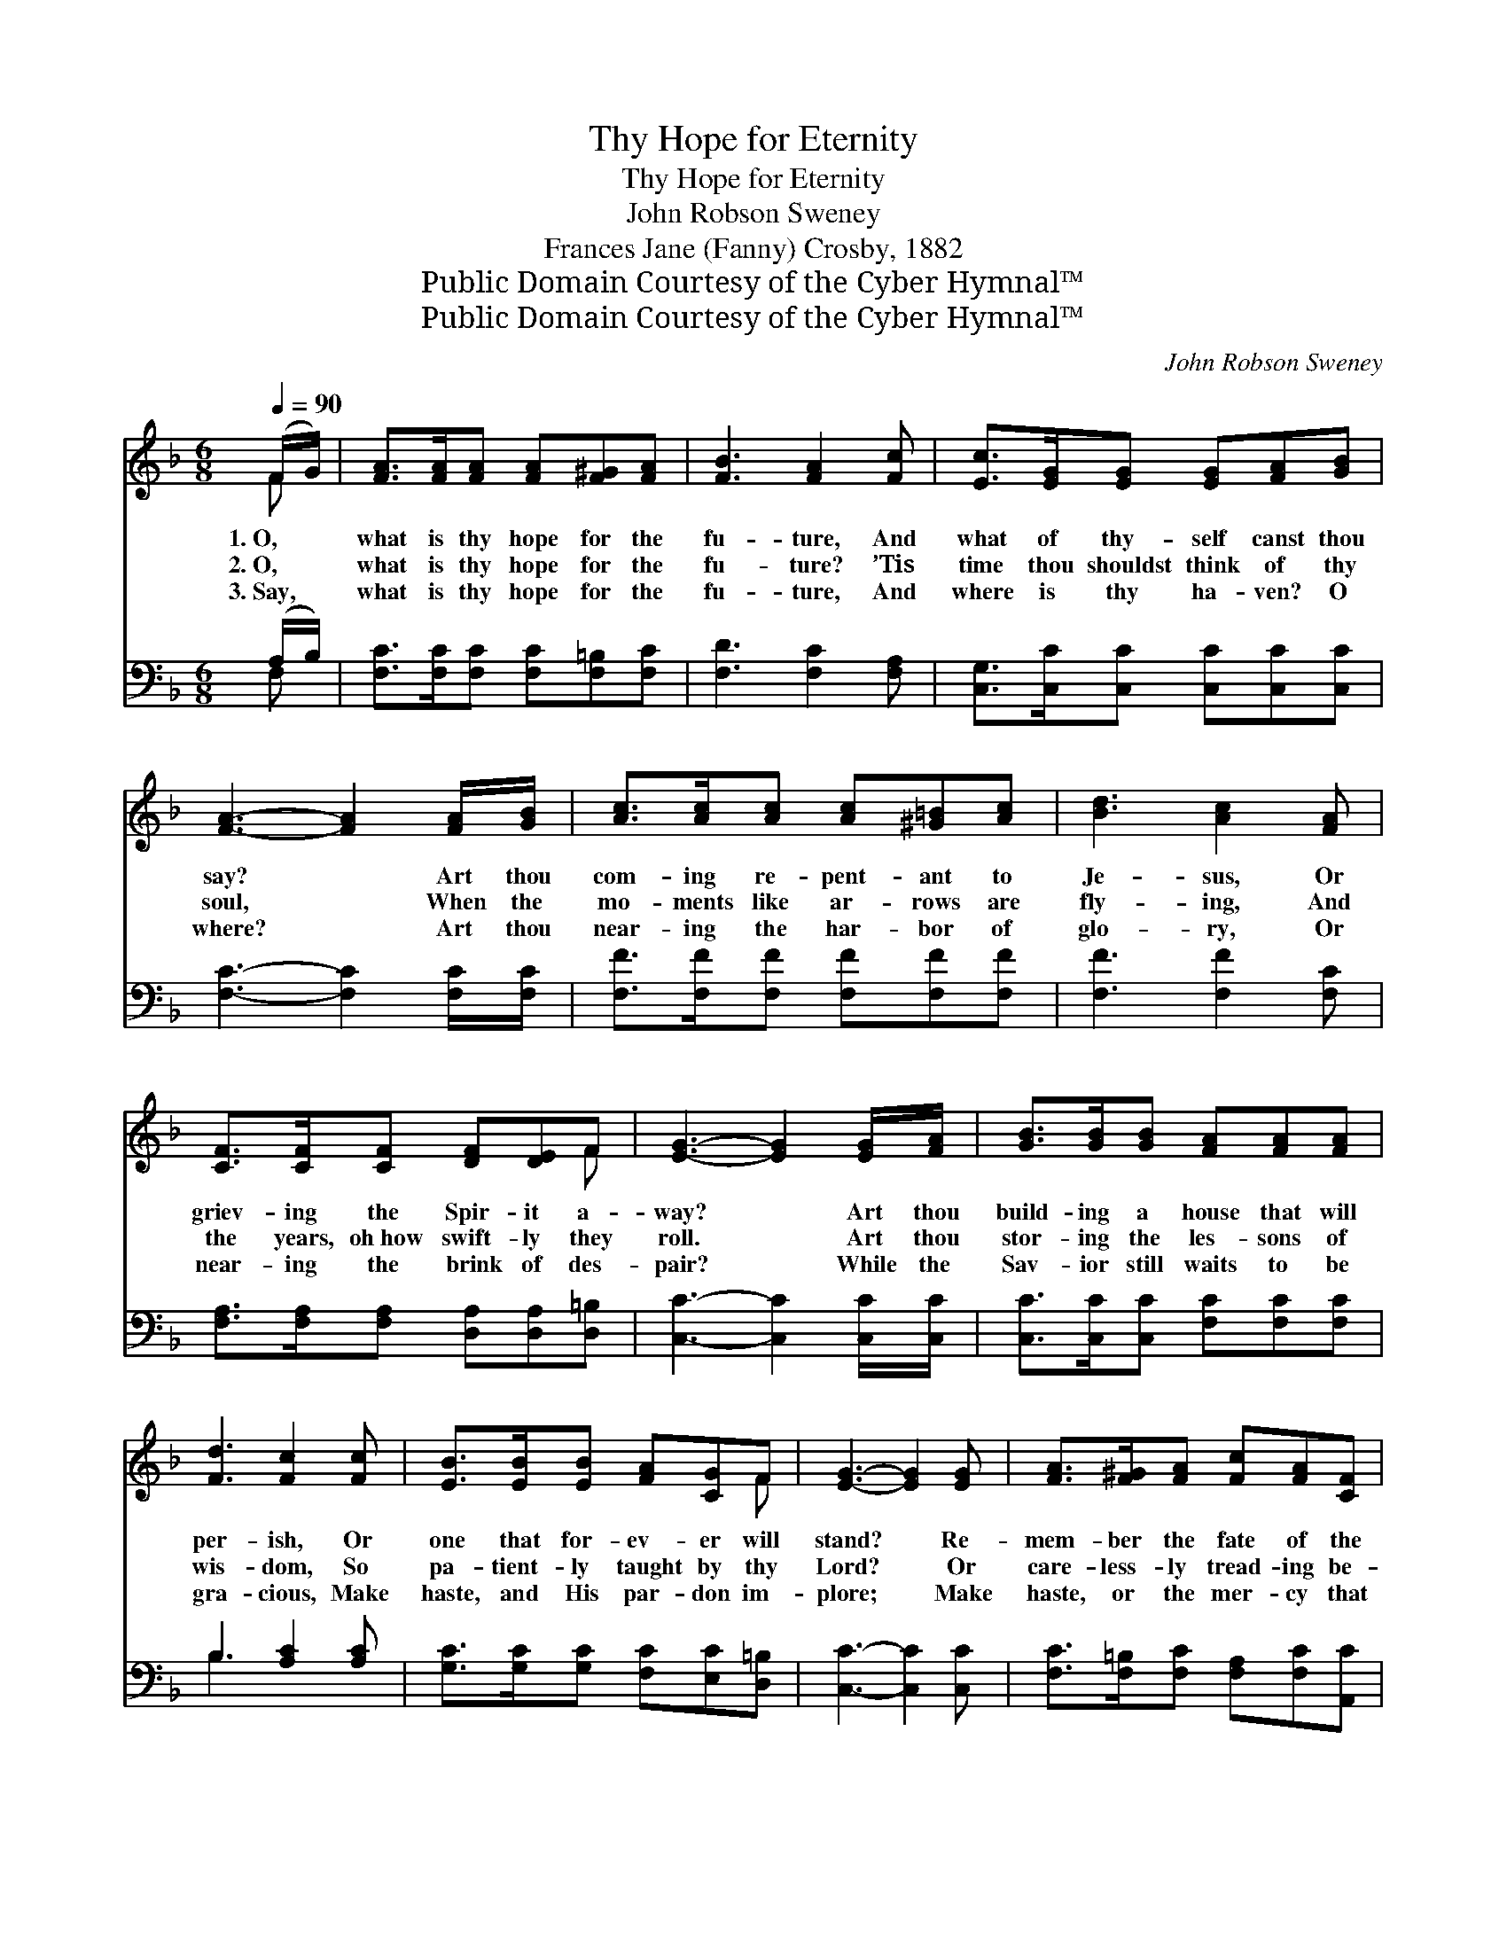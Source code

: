 X:1
T:Thy Hope for Eternity
T:Thy Hope for Eternity
T:John Robson Sweney
T:Frances Jane (Fanny) Crosby, 1882
T:Public Domain Courtesy of the Cyber Hymnal™
T:Public Domain Courtesy of the Cyber Hymnal™
C:John Robson Sweney
Z:Public Domain
Z:Courtesy of the Cyber Hymnal™
%%score ( 1 2 ) ( 3 4 )
L:1/8
Q:1/4=90
M:6/8
K:F
V:1 treble 
V:2 treble 
V:3 bass 
V:4 bass 
V:1
 (F/G/) | [FA]>[FA][FA] [FA][F^G][FA] | [FB]3 [FA]2 [Fc] | [Ec]>[EG][EG] [EG][FA][GB] | %4
w: 1.~O, *|what is thy hope for the|fu- ture, And|what of thy- self canst thou|
w: 2.~O, *|what is thy hope for the|fu- ture? ’Tis|time thou shouldst think of thy|
w: 3.~Say, *|what is thy hope for the|fu- ture, And|where is thy ha- ven? O|
 [FA]3- [FA]2 [FA]/[GB]/ | [Ac]>[Ac][Ac] [Ac][^G=B][Ac] | [Bd]3 [Ac]2 [FA] | %7
w: say? * Art thou|com- ing re- pent- ant to|Je- sus, Or|
w: soul, * When the|mo- ments like ar- rows are|fly- ing, And|
w: where? * Art thou|near- ing the har- bor of|glo- ry, Or|
 [CF]>[CF][CF] [DF][DE]F | [EG]3- [EG]2 [EG]/[FA]/ | [GB]>[GB][GB] [FA][FA][FA] | %10
w: griev- ing the Spir- it a-|way? * Art thou|build- ing a house that will|
w: the years, oh~how swift- ly they|roll. * Art thou|stor- ing the les- sons of|
w: near- ing the brink of des-|pair? * While the|Sav- ior still waits to be|
 [Fd]3 [Fc]2 [Fc] | [EB]>[EB][EB] [FA][CG]F | [EG]3- [EG]2 [EG] | [FA]>[F^G][FA] [Fc][FA][CF] | %14
w: per- ish, Or|one that for- ev- er will|stand? * Re-|mem- ber the fate of the|
w: wis- dom, So|pa- tient- ly taught by thy|Lord? * Or|care- less- ly tread- ing be-|
w: gra- cious, Make|haste, and His par- don im-|plore; * Make|haste, or the mer- cy that|
 [DG]2 [DF] [B,D]2 [B,D] | [A,C]>[CF][CF] (EF)[CG] | [CF]3- [CF]2 ||"^Refrain" [Fc] | %18
w: fool- ish man That|trust- ed the sink- * ing|sand. *||
w: neath thy feet The|pearls of His pre- * cious|Word? *|The|
w: warns thee now, Will|plead with thy soul * no|more. *||
 [Ec]>[GB][FA] [EG]>[FA][GB] | [FA]3 [CF]2 [Fc] | [Ec]>[GB][FA] ([EG][FA])[GB] | %21
w: |||
w: blood of the cru- ci- fied|Sav- ior Was|shed on the cross * for|
w: |||
 [FA]3- [FA]2 (F/G/) | [FA]>[FA][Fc] [EB]2 [EB]/[EB]/ | [Fc]3 [Fd]2 ([FB]/[DG]/) | %24
w: |||
w: thee; * But *|what is thy hope for the|fu- ture, Thy *|
w: |||
 [CF]>[FA][Fc] [Ec]2 [CE] | [CF]3- [CF]2 |] %26
w: ||
w: hope for e- ter- ni-|ty? *|
w: ||
V:2
 F | x6 | x6 | x6 | x6 | x6 | x6 | x5 F | x6 | x6 | x6 | x5 F | x6 | x6 | x6 | x3 C2 x | x5 || x | %18
 x6 | x6 | x6 | x5 F | x6 | x6 | x6 | x5 |] %26
V:3
 (A,/B,/) | [F,C]>[F,C][F,C] [F,C][F,=B,][F,C] | [F,D]3 [F,C]2 [F,A,] | %3
 [C,G,]>[C,C][C,C] [C,C][C,C][C,C] | [F,C]3- [F,C]2 [F,C]/[F,C]/ | %5
 [F,F]>[F,F][F,F] [F,F][F,F][F,F] | [F,F]3 [F,F]2 [F,C] | [F,A,]>[F,A,][F,A,] [D,A,][D,A,][D,=B,] | %8
 [C,C]3- [C,C]2 [C,C]/[C,C]/ | [C,C]>[C,C][C,C] [F,C][F,C][F,C] | B,3 [A,C]2 [A,C] | %11
 [G,C]>[G,C][G,C] [F,C][E,C][D,=B,] | [C,C]3- [C,C]2 [C,C] | [F,C]>[F,=B,][F,C] [F,A,][F,C][A,,C] | %14
 [B,,B,]2 [B,,B,] [B,,F,]2 [B,,F,] | [C,F,]>[C,A,][C,A,] (G,A,)[C,B,] | [F,A,]3- [F,A,]2 || %17
 [F,A,] | [C,G,]>[C,C][C,C] [C,C]>[C,C][C,C] | [F,C]3 [F,A,]2 [F,A,] | %20
 [C,G,]>[C,C][C,C] [C,C]2 [C,C] | [F,C]3- [F,C]2 (A,/B,/) | [F,C]>[F,C][A,C] [G,C]2 [G,C]/[G,C]/ | %23
 [A,C]3 B,2 (D/B,/) | [C,A,]>[C,C][C,A,] [C,G,]2 [C,B,] | [F,A,]3- [F,A,]2 |] %26
V:4
 F, | x6 | x6 | x6 | x6 | x6 | x6 | x6 | x6 | x6 | B,3 x3 | x6 | x6 | x6 | x6 | x3 C,2 x | x5 || %17
 x | x6 | x6 | x6 | x5 F, | x6 | x3 B,2 B,, | x6 | x5 |] %26

